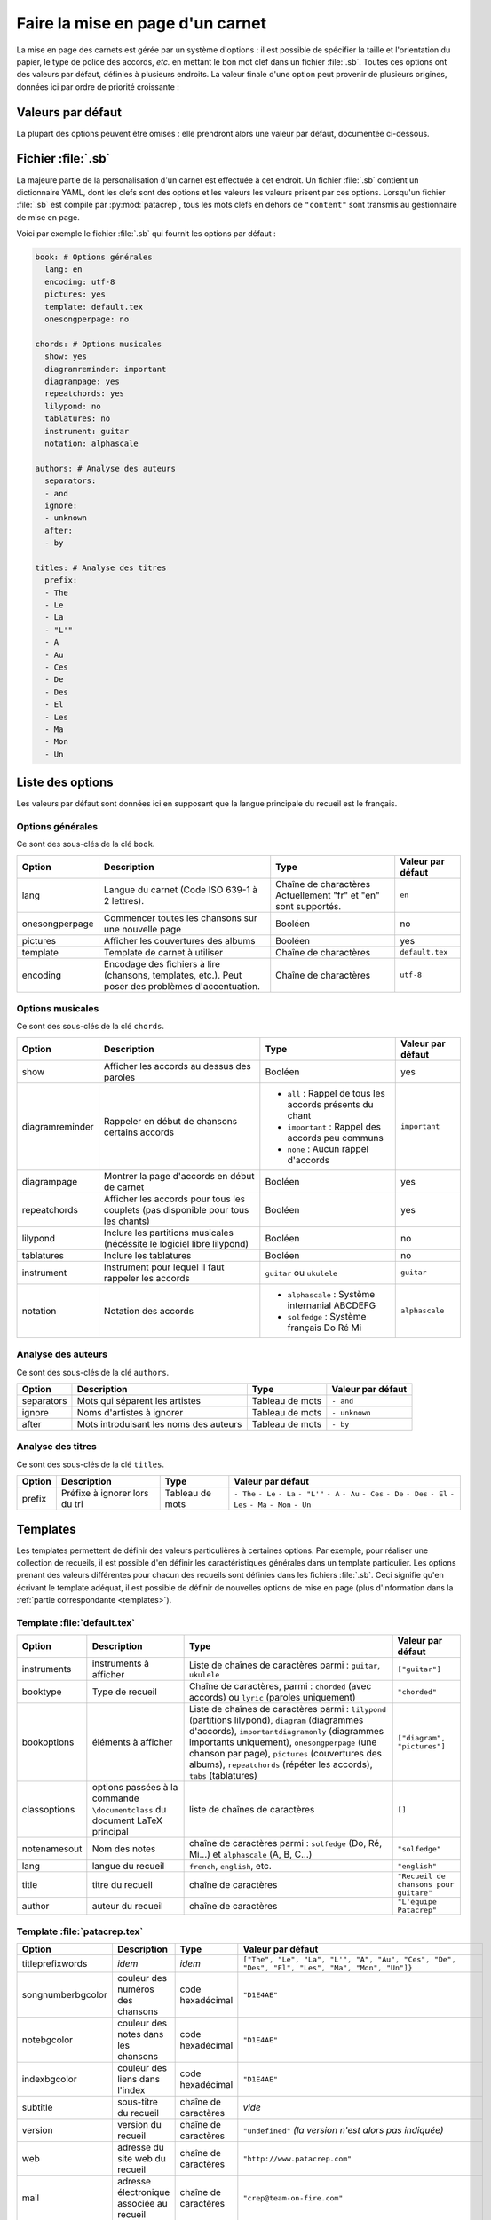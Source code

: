 .. _layout:

Faire la mise en page d'un carnet
=================================

La mise en page des carnets est gérée par un système d'options : il est possible
de spécifier la taille et l'orientation du papier, le type de police des accords,
*etc.* en mettant le bon mot clef dans un fichier :file:`.sb`. Toutes ces options
ont des valeurs par défaut, définies à plusieurs endroits. La valeur finale d'une
option peut provenir de plusieurs origines, données ici par ordre de priorité
croissante :

Valeurs par défaut
------------------

La plupart des options peuvent être omises : elle prendront alors une
valeur par défaut, documentée ci-dessous.


Fichier :file:`.sb`
-------------------

La majeure partie de la personalisation d'un carnet est effectuée à cet endroit.
Un fichier :file:`.sb` contient un dictionnaire YAML, dont les clefs sont des options
et les valeurs les valeurs prisent par ces options. Lorsqu'un fichier :file:`.sb`
est compilé par :py:mod:`patacrep`, tous les mots clefs en dehors de ``"content"``
sont transmis au gestionnaire de mise en page.

Voici par exemple le fichier :file:`.sb` qui fournit les options par défaut :

.. code-block:: yaml

  book: # Options générales
    lang: en
    encoding: utf-8
    pictures: yes
    template: default.tex
    onesongperpage: no

  chords: # Options musicales
    show: yes
    diagramreminder: important
    diagrampage: yes
    repeatchords: yes
    lilypond: no
    tablatures: no
    instrument: guitar
    notation: alphascale

  authors: # Analyse des auteurs
    separators:
    - and
    ignore:
    - unknown
    after:
    - by

  titles: # Analyse des titres
    prefix:
    - The
    - Le
    - La
    - "L'"
    - A
    - Au
    - Ces
    - De
    - Des
    - El
    - Les
    - Ma
    - Mon
    - Un

.. _options:

Liste des options
-----------------

Les valeurs par défaut sont données ici en supposant que la langue principale
du recueil est le français.

Options générales
^^^^^^^^^^^^^^^^^

Ce sont des sous-clés de la clé ``book``.

.. tabularcolumns:: |l|L|L|L|

================= =========================================================== =========================================== ===================
 Option           Description                                                 Type                                        Valeur par défaut  
================= =========================================================== =========================================== ===================
 lang             Langue du carnet (Code ISO 639-1 à 2 lettres).              Chaîne de charactères                       ``en``         
                                                                              Actuellement "fr" et "en" sont supportés.                      
 onesongperpage   Commencer toutes les chansons sur une nouvelle page         Booléen                                     no                 
 pictures         Afficher les couvertures des albums                         Booléen                                     yes                
 template         Template de carnet à utiliser                               Chaîne de charactères                       ``default.tex``    
 encoding         Encodage des fichiers à lire (chansons, templates, etc.).   Chaîne de charactères                       ``utf-8``          
                  Peut poser des problèmes d'accentuation.                                                                                   
================= =========================================================== =========================================== ===================

Options musicales
^^^^^^^^^^^^^^^^^

Ce sont des sous-clés de la clé ``chords``.

.. tabularcolumns:: |l|L|L|L|

=================  ===================================================== ========================================================== ===================
 Option            Description                                           Type                                                       Valeur par défaut  
=================  ===================================================== ========================================================== ===================
 show              Afficher les accords au dessus des paroles            Booléen                                                    yes                
 diagramreminder   Rappeler en début de chansons certains accords        - ``all`` : Rappel de tous les accords présents du chant   ``important``      
                                                                         - ``important`` : Rappel des accords peu communs                              
                                                                         - ``none`` : Aucun rappel d'accords                                           
 diagrampage       Montrer la page d'accords en début de carnet          Booléen                                                    yes                
 repeatchords      Afficher les accords pour tous les couplets           Booléen                                                    yes                
                   (pas disponible pour tous les chants)                                                                                               
 lilypond          Inclure les partitions musicales                      Booléen                                                    no                 
                   (nécéssite le logiciel libre lilypond)                                                                                              
 tablatures        Inclure les tablatures                                Booléen                                                    no                 
 instrument        Instrument pour lequel il faut rappeler les accords   ``guitar`` ou ``ukulele``                                  ``guitar``         
 notation          Notation des accords                                  - ``alphascale`` : Système internanial ABCDEFG             ``alphascale``     
                                                                         - ``solfedge`` :  Système français Do Ré Mi                                   
=================  ===================================================== ========================================================== ===================


Analyse des auteurs
^^^^^^^^^^^^^^^^^^^

Ce sont des sous-clés de la clé ``authors``.

.. tabularcolumns:: |l|L|L|L|

============= ======================================== ================= ===================
 Option       Description                              Type              Valeur par défaut  
============= ======================================== ================= ===================
 separators   Mots qui séparent les artistes           Tableau de mots   ``- and``          
 ignore       Noms d'artistes à ignorer                Tableau de mots   ``- unknown``      
 after        Mots introduisant les noms des auteurs   Tableau de mots   ``- by``           
============= ======================================== ================= ===================


Analyse des titres
^^^^^^^^^^^^^^^^^^^

Ce sont des sous-clés de la clé ``titles``.

.. tabularcolumns:: |l|L|L|L|

========= =============================== ================= ===================
 Option   Description                     Type              Valeur par défaut  
========= =============================== ================= ===================
 prefix   Préfixe à ignorer lors du tri   Tableau de mots   ``- The``          
                                                            ``- Le``            
                                                            ``- La``            
                                                            ``- "L'"``          
                                                            ``- A``             
                                                            ``- Au``            
                                                            ``- Ces``           
                                                            ``- De``            
                                                            ``- Des``           
                                                            ``- El``            
                                                            ``- Les``           
                                                            ``- Ma``            
                                                            ``- Mon``           
                                                            ``- Un``            
========= =============================== ================= ===================

Templates
---------

Les templates permettent de définir des valeurs particulières à certaines
options. Par exemple, pour réaliser une collection de recueils, il est possible
d'en définir les caractéristiques générales dans un template particulier. Les
options prenant des valeurs différentes pour chacun des recueils sont définies
dans les fichiers :file:`.sb`. Ceci signifie qu'en écrivant le template adéquat,
il est possible de définir de nouvelles options de mise en page (plus
d'information dans la :ref:`partie correspondante <templates>`).

Template :file:`default.tex`
^^^^^^^^^^^^^^^^^^^^^^^^^^^^

.. tabularcolumns:: |l|L|L|L|

================== =========================== ============================================= ===========================
Option             Description                 Type                                          Valeur par défaut
================== =========================== ============================================= ===========================
instruments        instruments à afficher      Liste de chaînes de caractères parmi :        ``["guitar"]``
                                               ``guitar``, ``ukulele``
booktype           Type de recueil             Chaîne de caractères, parmi :                 ``"chorded"``
                                               ``chorded`` (avec accords) ou
                                               ``lyric`` (paroles uniquement)
bookoptions        éléments à afficher         Liste de chaînes de caractères parmi :        ``["diagram", "pictures"]``
                                               ``lilypond`` (partitions lilypond),
                                               ``diagram`` (diagrammes d'accords),
                                               ``importantdiagramonly`` (diagrammes
                                               importants uniquement),
                                               ``onesongperpage`` (une chanson par page),
                                               ``pictures`` (couvertures des albums),
                                               ``repeatchords`` (répéter les accords),
                                               ``tabs`` (tablatures)
classoptions       options passées à la        liste de chaînes de caractères                ``[]``
                   commande ``\documentclass``
                   du document LaTeX principal
notenamesout       Nom des notes               chaîne de caractères parmi :                  ``"solfedge"``
                                               ``solfedge`` (Do, Ré, Mi...) et
                                               ``alphascale`` (A, B, C...)
lang               langue du recueil           ``french``, ``english``, etc.                 ``"english"``
title              titre du recueil            chaîne de caractères                          ``"Recueil de chansons pour guitare"``
author             auteur du recueil           chaîne de caractères                          ``"L'équipe Patacrep"``
================== =========================== ============================================= ===========================

Template :file:`patacrep.tex`
^^^^^^^^^^^^^^^^^^^^^^^^^^^^^

.. tabularcolumns:: |l|L|L|L|

================== =========================== =================================== =================
Option             Description                 Type                                Valeur par défaut
================== =========================== =================================== =================
titleprefixwords   *idem*                      *idem*                              ``["The", "Le", "La", "L'", "A", "Au", "Ces", "De", "Des", "El", "Les", "Ma", "Mon", "Un"]}``
songnumberbgcolor  couleur des numéros des     code hexadécimal                    ``"D1E4AE"``
                   chansons
notebgcolor        couleur des notes dans      code hexadécimal                    ``"D1E4AE"``
                   les chansons
indexbgcolor       couleur des liens dans      code hexadécimal                    ``"D1E4AE"``
                   l'index
subtitle           sous-titre du recueil       chaîne de caractères                           *vide*
version            version du recueil          chaîne de caractères                          ``"undefined"`` *(la version n'est alors pas indiquée)*
web                adresse du site web du      chaîne de caractères                          ``"http://www.patacrep.com"``
                   recueil
mail               adresse électronique        chaîne de caractères                          ``"crep@team-on-fire.com"``
                   associée au recueil

picture            image de la page de garde   chemin vers image, au format                  ``"treble_a.png"``
                                               ``jpg``, ``png`` ou ``pdf``
picturecopyright   copyright de l'image        chaîne de caractères                          ``"Dbolton \\url{http://commons.wikimedia.org/wiki/User:Dbolton}"``
footer             pied de page de la page     chaîne de caractères                          ``"Generated using Songbook (\\url{http://www.patacrep.com})"``
                   de garde
================== =========================== =================================== =================


